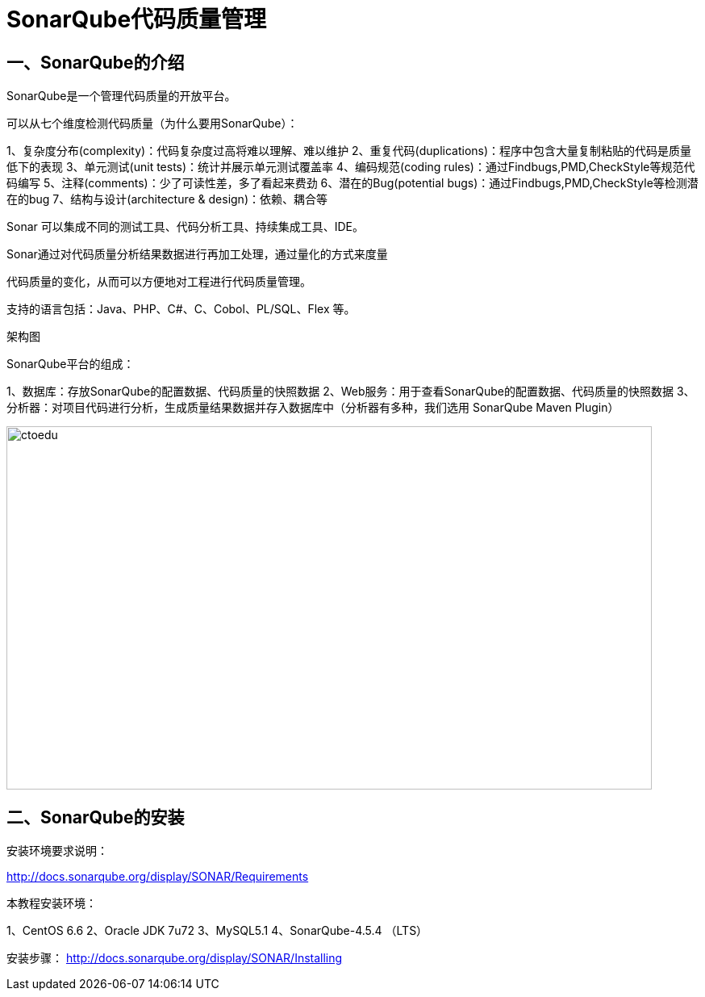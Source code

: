 = SonarQube代码质量管理


== 一、SonarQube的介绍


SonarQube是一个管理代码质量的开放平台。

可以从七个维度检测代码质量（为什么要用SonarQube）：

1、复杂度分布(complexity)：代码复杂度过高将难以理解、难以维护
2、重复代码(duplications)：程序中包含大量复制粘贴的代码是质量低下的表现
3、单元测试(unit tests)：统计并展示单元测试覆盖率
4、编码规范(coding rules)：通过Findbugs,PMD,CheckStyle等规范代码编写
5、注释(comments)：少了可读性差，多了看起来费劲
6、潜在的Bug(potential bugs)：通过Findbugs,PMD,CheckStyle等检测潜在的bug
7、结构与设计(architecture & design)：依赖、耦合等

Sonar 可以集成不同的测试工具、代码分析工具、持续集成工具、IDE。

Sonar通过对代码质量分析结果数据进行再加工处理，通过量化的方式来度量

代码质量的变化，从而可以方便地对工程进行代码质量管理。

支持的语言包括：Java、PHP、C#、C、Cobol、PL/SQL、Flex 等。


架构图

SonarQube平台的组成：

1、数据库：存放SonarQube的配置数据、代码质量的快照数据
2、Web服务：用于查看SonarQube的配置数据、代码质量的快照数据
3、分析器：对项目代码进行分析，生成质量结果数据并存入数据库中（分析器有多种，我们选用 SonarQube Maven Plugin）

image::https://github.com/csy512889371/learnDoc/blob/master/image/2018/zz/215.png?raw=true[ctoedu,800,450]



== 二、SonarQube的安装


安装环境要求说明：

http://docs.sonarqube.org/display/SONAR/Requirements

本教程安装环境：

1、CentOS 6.6
2、Oracle JDK 7u72
3、MySQL5.1
4、SonarQube-4.5.4 （LTS）


安装步骤：
http://docs.sonarqube.org/display/SONAR/Installing

